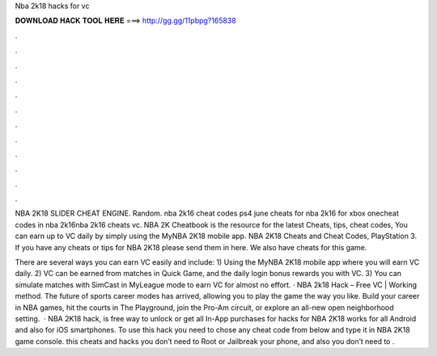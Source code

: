 Nba 2k18 hacks for vc



𝐃𝐎𝐖𝐍𝐋𝐎𝐀𝐃 𝐇𝐀𝐂𝐊 𝐓𝐎𝐎𝐋 𝐇𝐄𝐑𝐄 ===> http://gg.gg/11pbpg?165838



.



.



.



.



.



.



.



.



.



.



.



.

NBA 2K18 SLIDER CHEAT ENGINE. Random. nba 2k16 cheat codes ps4 june cheats for nba 2k16 for xbox onecheat codes in nba 2k16nba 2k16 cheats vc. NBA 2K Cheatbook is the resource for the latest Cheats, tips, cheat codes, You can earn up to VC daily by simply using the MyNBA 2K18 mobile app. NBA 2K18 Cheats and Cheat Codes, PlayStation 3. If you have any cheats or tips for NBA 2K18 please send them in here. We also have cheats for this game.

There are several ways you can earn VC easily and include: 1) Using the MyNBA 2K18 mobile app where you will earn VC daily. 2) VC can be earned from matches in Quick Game, and the daily login bonus rewards you with VC. 3) You can simulate matches with SimCast in MyLeague mode to earn VC for almost no effort. · NBA 2k18 Hack – Free VC | Working method. The future of sports career modes has arrived, allowing you to play the game the way you like. Build your career in NBA games, hit the courts in The Playground, join the Pro-Am circuit, or explore an all-new open neighborhood setting.  · NBA 2K18 hack, is free way to unlock or get all In-App purchases for  hacks for NBA 2K18 works for all Android and also for iOS smartphones. To use this hack you need to chose any cheat code from below and type it in NBA 2K18 game console. this cheats and hacks you don’t need to Root or Jailbreak your phone, and also you don’t need to .
